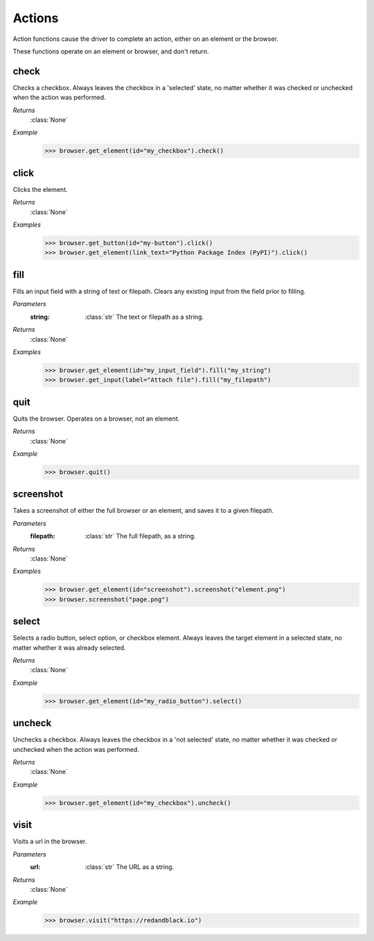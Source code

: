Actions
=======

Action functions cause the driver to complete an action, either on an element
or the browser.

These functions operate on an element or browser, and don't return.


check
-----
.. function::
  check()

Checks a checkbox. Always leaves the checkbox in a 'selected' state, no matter
whether it was checked or unchecked when the action was performed.

*Returns*
  :class:`None`

*Example*
  .. code-block:: python

     >>> browser.get_element(id="my_checkbox").check()


click
-----
.. function::
 click()

Clicks the element.

*Returns*
 :class:`None`

*Examples*
 .. code-block:: python

    >>> browser.get_button(id="my-button").click()
    >>> browser.get_element(link_text="Python Package Index (PyPI)").click()


fill
----
.. function::
  fill(string)

Fills an input field with a string of text or filepath. Clears any existing
input from the field prior to filling.

*Parameters*
  :string:
    :class:`str` The text or filepath as a string.

*Returns*
  :class:`None`

*Examples*
  .. code-block:: python

     >>> browser.get_element(id="my_input_field").fill("my_string")
     >>> browser.get_input(label="Attach file").fill("my_filepath")


quit
----
.. function::
  quit()

Quits the browser. Operates on a browser, not an element.

*Returns*
  :class:`None`

*Example*
  .. code-block:: python

     >>> browser.quit()


screenshot
----------
.. function::
  screenshot(filepath)

Takes a screenshot of either the full browser or an element, and saves it
to a given filepath.

*Parameters*
  :filepath:
    :class:`str` The full filepath, as a string.

*Returns*
  :class:`None`

*Examples*
  .. code-block:: python

     >>> browser.get_element(id="screenshot").screenshot("element.png")
     >>> browser.screenshot("page.png")


select
------
.. function::
  select()

Selects a radio button, select option, or checkbox element. Always leaves the
target element in a selected state, no matter whether it was already selected.

*Returns*
  :class:`None`

*Example*
  .. code-block:: python

     >>> browser.get_element(id="my_radio_button").select()


uncheck
-------
.. function::
  uncheck()

Unchecks a checkbox. Always leaves the checkbox in a 'not selected' state, no
matter whether it was checked or unchecked when the action was performed.

*Returns*
  :class:`None`

*Example*
  .. code-block:: python

     >>> browser.get_element(id="my_checkbox").uncheck()


visit
-----
.. function::
  visit()

Visits a url in the browser.

*Parameters*
  :url:
    :class:`str` The URL as a string.

*Returns*
  :class:`None`

*Example*
  .. code-block:: python

     >>> browser.visit("https://redandblack.io")
